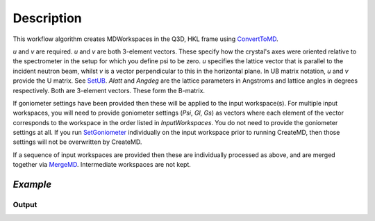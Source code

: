.. algorithm::

.. summary::

.. alias::

.. properties::

Description
-----------

This workflow algorithm creates MDWorkspaces in the Q3D, HKL frame using `ConvertToMD <http://www.mantidproject.org/ConvertToMD>`__. 

*u* and *v* are required. *u* and *v* are both 3-element vectors. These specify how the crystal's axes were oriented relative to the spectrometer in the setup for which you define psi to be zero. *u* specifies the lattice vector that is parallel to the incident neutron beam, whilst *v* is a vector perpendicular to this in the horizontal plane. In UB matrix notation, *u* and *v* provide the U matrix. See `SetUB <http://www.mantidproject.org/SetUB>`__. *Alatt* and *Angdeg* are the lattice parameters in Angstroms and lattice angles in degrees respectively. Both are 3-element vectors. These form the B-matrix.

If goniometer settings have been provided then these will be applied to the input workspace(s). For multiple input workspaces, you will need to provide goniometer settings (*Psi*, *Gl*, *Gs*) as vectors where each element of the vector corresponds to the workspace in the order listed in *InputWorkspaces*. You do not need to provide the goniometer settings at all. If you run `SetGoniometer <http://www.mantidproject.org/SetGoniometer>`__ individually on the input workspace prior to running CreateMD, then those settings will not be overwritten by CreateMD.

If a sequence of input workspaces are provided then these are individually processed as above, and are merged together via `MergeMD <http://www.mantidproject.org/MergeMD>`__. Intermediate workspaces are not kept.


*Example*
##########################################

.. testcode:: CreateMDExample

  print 'Hello World'
  
Output
^^^^^^

.. testoutput:: CreateMDExample

  'Not implemented yet'


.. categories::
